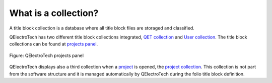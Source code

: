 .. _folio/title_block/collection/what_is:

=====================
What is a collection?
=====================

A title block collection is a database where all title block files are storaged and 
classified. 

QElectroTech has two different title block collections integrated, `QET collection`_ and 
`User collection`_. The title block collections can be found at `projects panel`_.

.. figure:: /_external/_images/en/qet_panel/qet_panel_projects.png
   :align: center

   Figure: QElectroTech projects panel

QElectroTech displays also a third collection when a `project`_ is opened, the `project collection`_. 
This collection is not part from the software structure and it is managed automatically by QElectroTech 
during the folio title block definition.

.. _QET collection: ../../../folio/title_block/collection/title_block_qet_collection.html
.. _User collection: ../../../folio/title_block/collection/title_block_user_collection.html
.. _project collection: ../../../folio/title_block/collection/title_block_project_collection.html
.. _project: ../../../project/index.html
.. _projects panel: ../../../interface/panels/projects_panel.html
